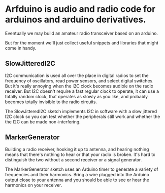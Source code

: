 * Arfduino is audio and radio code for arduinos and arduino derivatives.
  Eventually we may build an amateur radio transceiver based on an arduino.

  But for the moment we'll just collect useful snippets and libraries that
  might come in handy.

** SlowJitteredI2C
   I2C communication is used all over the place in digital radios to set the
   frequency of oscillators, read power sensors, and select digital switches.
   But it's really annoying when the I2C clock becomes audible on the radio
   receiver. But I2C doesn't require a fast regular clock to operate, it can
   use a totally random clock, that operates as slowly as you like, and
   probably becomes totally invisible to the radio circuits.

   The SlowJitteredI2C sketch implements I2C in software with a slow jittered
   I2C clock so you can test whether the peripherals still work and whether the
   the I2C can be made non-interfering.

** MarkerGenerator
   Building a radio receiver, hooking it up to antenna, and hearing nothing
   means that there's nothing to hear or that your radio is broken.  It's
   hard to distinguish the two without a second receiver or a signal generator.
   
   The MarkerGenerator sketch uses an Arduino timer to generate a variety of
   frequencies and their harmonics.  Bring a wire plugged into the Arduino
   output close to your antenna and you should be able to see or hear the
   harmonics on your receiver.
